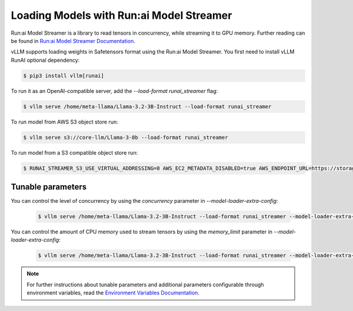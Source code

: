 .. _runai_model_streamer:

Loading Models with Run:ai Model Streamer
=========================================
Run:ai Model Streamer is a library to read tensors in concurrency, while streaming it to GPU memory.
Further reading can be found in `Run:ai Model Streamer Documentation <https://github.com/run-ai/runai-model-streamer/blob/master/docs/README.md>`_.

vLLM supports loading weights in Safetensors format using the Run:ai Model Streamer.
You first need to install vLLM RunAI optional dependency:

.. code-block:: console

    $ pip3 install vllm[runai]

To run it as an OpenAI-compatible server, add the `--load-format runai_streamer` flag:

.. code-block:: console

    $ vllm serve /home/meta-llama/Llama-3.2-3B-Instruct --load-format runai_streamer

To run model from AWS S3 object store run:

.. code-block:: console

    $ vllm serve s3://core-llm/Llama-3-8b --load-format runai_streamer


To run model from a S3 compatible object store run:

.. code-block:: console

    $ RUNAI_STREAMER_S3_USE_VIRTUAL_ADDRESSING=0 AWS_EC2_METADATA_DISABLED=true AWS_ENDPOINT_URL=https://storage.googleapis.com vllm serve s3://core-llm/Llama-3-8b --load-format runai_streamer

Tunable parameters
------------------

You can control the level of concurrency by using the `concurrency` parameter in `--model-loader-extra-config`:

 .. code-block:: console

    $ vllm serve /home/meta-llama/Llama-3.2-3B-Instruct --load-format runai_streamer --model-loader-extra-config '{"concurrency":16}'

You can control the amount of CPU memory used to stream tensors by using the `memory_limit` parameter in `--model-loader-extra-config`:

 .. code-block:: console

    $ vllm serve /home/meta-llama/Llama-3.2-3B-Instruct --load-format runai_streamer --model-loader-extra-config '{"memory_limit":5368709120}'

.. note::
  For further instructions about tunable parameters and additional parameters configurable through environment variables, read the `Environment Variables Documentation <https://github.com/run-ai/runai-model-streamer/blob/master/docs/src/env-vars.md>`_.
